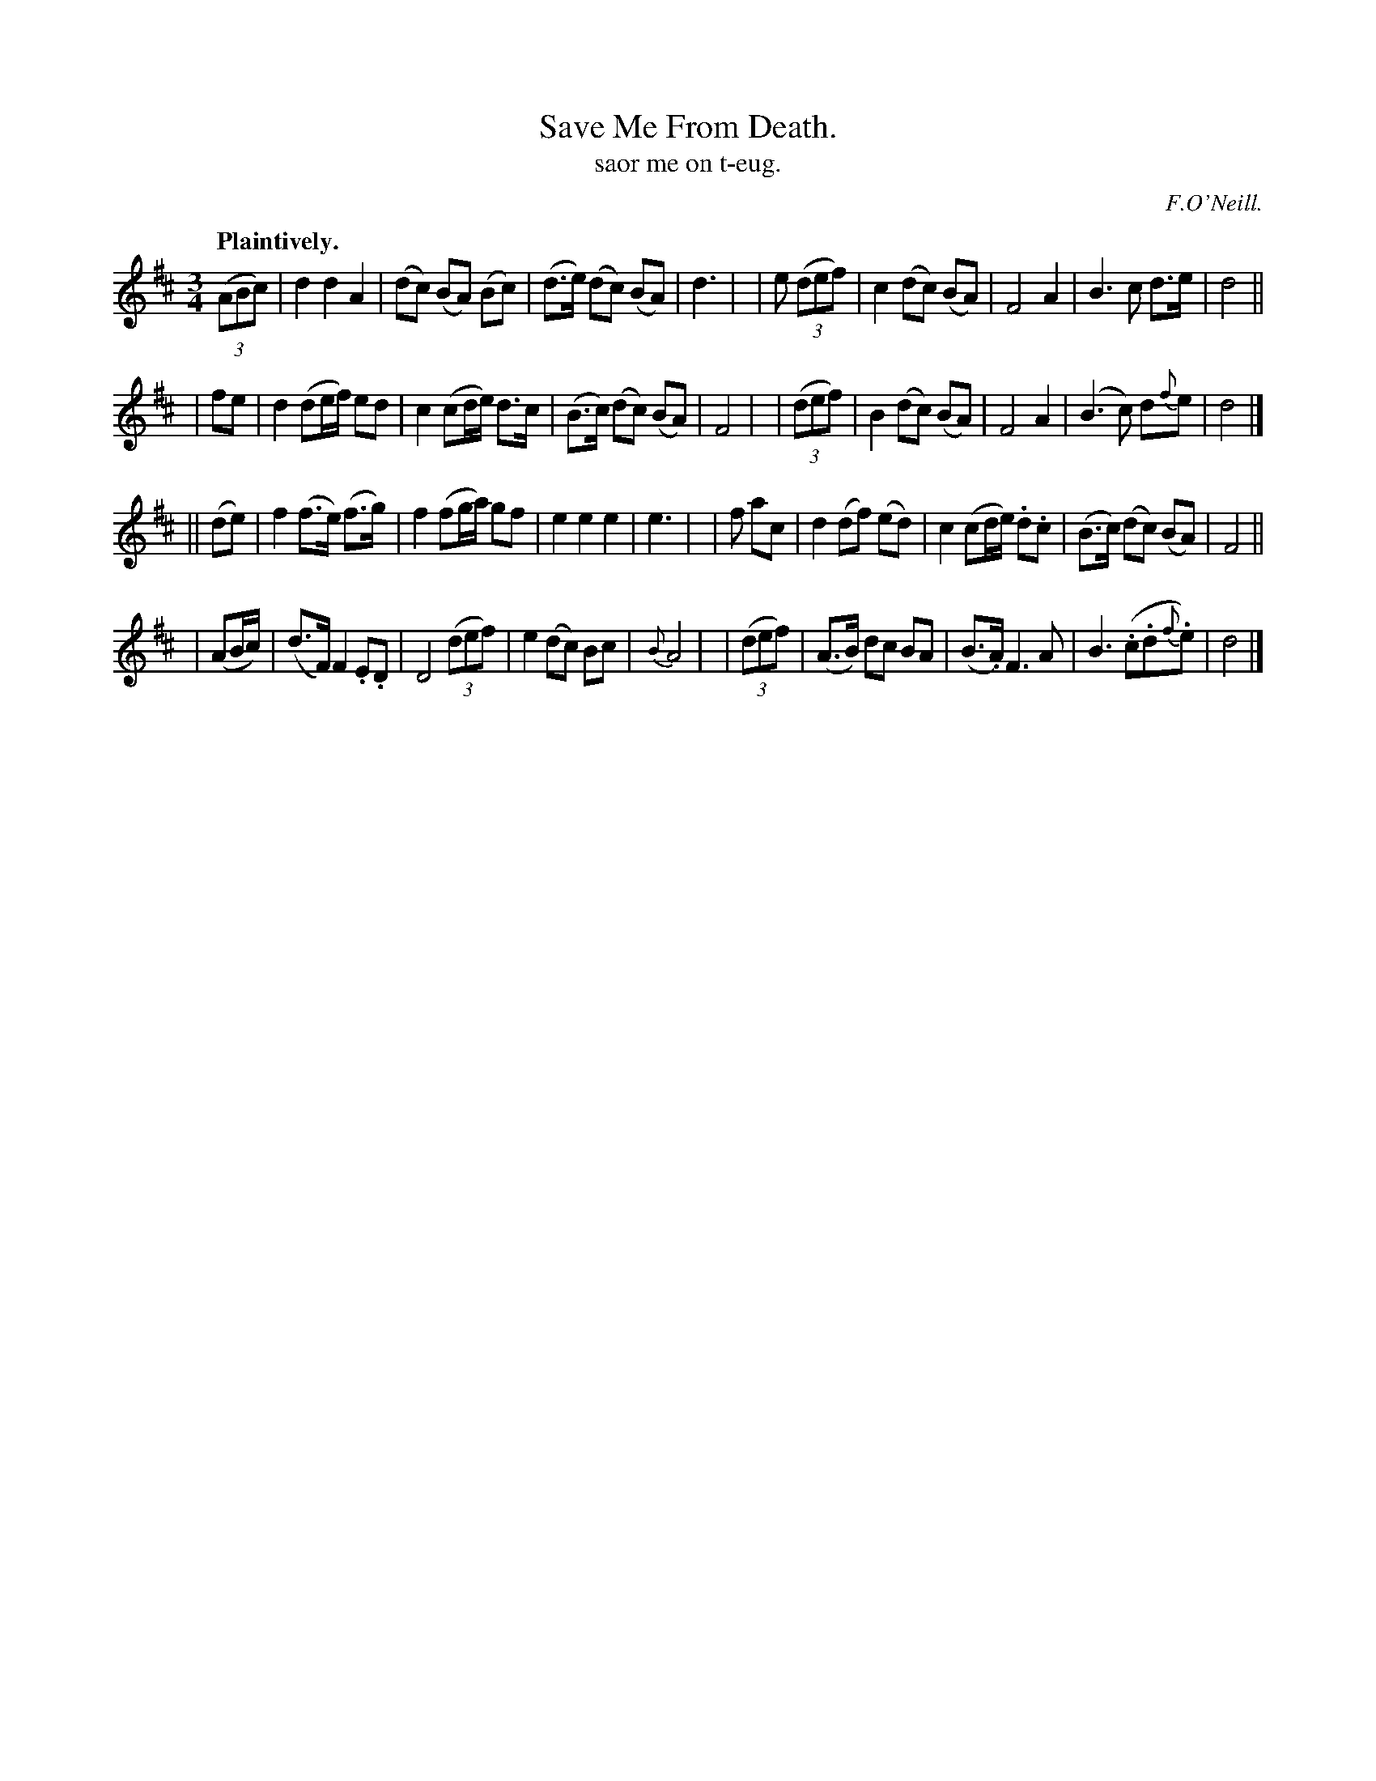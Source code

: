 X: 557
T: Save Me From Death.
T: saor me on t-eug.
R: waltz, air
%S: s:4 b:32(8+8+8+8)
R: waltz
B: O'Neill's 1850 #557
Z: John Walsh (walsh@math.ubc.ca)
O: F.O'Neill.
Q: "Plaintively."
M: 3/4
L: 1/8
K: D
  ((3ABc) | d2   d2     A2  |(dc)  (BA) (Bc)  | (d>e) (dc) (BA)  | d3 |\
| e ((3def) | c2  (dc)   (BA) | F4         A2   |  B3 c       d>e  | d4 ||
|    fe   | d2  (de/f/) ed  | c2 (cd/e/) d>c  | (B>c) (dc) (BA)  | F4 |\
| ((3def) | B2  (dc)   (BA) | F4         A2   | (B3 c)    d{f}e  | d4 |]
||  (de)  | f2  (f>e) (f>g) | f2 (fg/a/) gf   |  e2    e2    e2  | e3 |\
|  f ac   | d2  (df) (ed)   | c2 (cd/e/) .d.c | (B>c) (dc)  (BA) | F4 ||
| (AB/c/) |(d>F) F2  .E.D   | D4 ((3def)      |  e2   (dc)   Bc  | {B}A4 |\
| ((3def) |(A>B) dc   BA    | (B>.A) F3A      |  B3 (.c.d{f}.e)  | d4 |]
